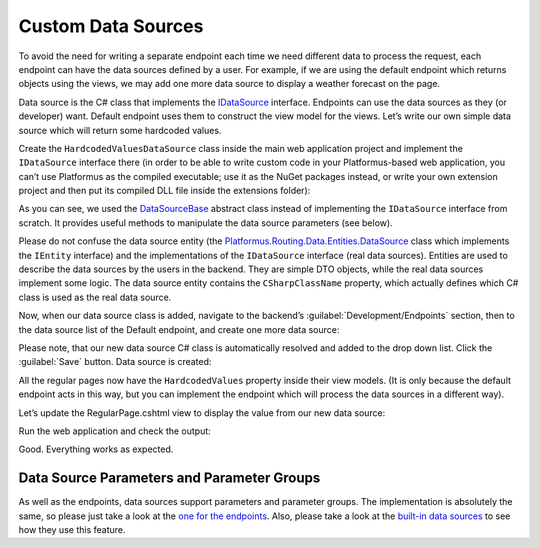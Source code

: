 ﻿Custom Data Sources
===================

To avoid the need for writing a separate endpoint each time we need different data to process the request,
each endpoint can have the data sources defined by a user. For example, if we are using the default endpoint
which returns objects using the views, we may add one more data source to display a weather forecast on the page.

Data source is the C# class that implements the
`IDataSource <https://github.com/Platformus/Platformus/blob/master/src/Platformus.Routing/DataSources/IDataSource.cs#L10>`_ interface.
Endpoints can use the data sources as they (or developer) want. Default endpoint uses them to construct the view model for the views.
Let’s write our own simple data source which will return some hardcoded values.

Create the ``HardcodedValuesDataSource`` class inside the main web application project and implement the ``IDataSource`` interface there
(in order to be able to write custom code in your Platformus-based web application, you can’t use Platformus
as the compiled executable; use it as the NuGet packages instead, or write your own extension project and then put its compiled DLL file inside the extensions folder):

.. code-block:: cs
    :emphasize-lines: 8

    public class HardcodedValuesDataSource : DataSourceBase
    {
      protected override dynamic GetRawData(IRequestHandler requestHandler, DataSource dataSource)
      {
        ExpandoObject viewModel = new ExpandoObject();

        (viewModel as IDictionary<string, dynamic>).Add("Value", "Some hardcoded value from our custom data source.");
        return viewModel;
      }
    }

As you can see, we used the `DataSourceBase <https://github.com/Platformus/Platformus/blob/master/src/Platformus.Routing/DataSources/DataSourceBase.cs#L11>`_
abstract class instead of implementing the ``IDataSource`` interface from scratch. It provides useful methods to manipulate the data source parameters (see below).

Please do not confuse the data source entity
(the `Platformus.Routing.Data.Entities.DataSource <https://github.com/Platformus/Platformus/blob/master/src/Platformus.Routing.Data.Entities/DataSource.cs#L12>`_ class
which implements the ``IEntity`` interface) and the implementations of the ``IDataSource`` interface (real data sources). Entities are used to describe the data sources
by the users in the backend. They are simple DTO objects, while the real data sources implement some logic. The data source entity contains the ``CSharpClassName`` property,
which actually defines which C# class is used as the real data source.

Now, when our data source class is added, navigate to the backend’s :guilabel:`Development/Endpoints` section, then to the data source list of the Default endpoint,
and create one more data source:

.. image:: /images/advanced/custom_data_sources/1.png

Please note, that our new data source C# class is automatically resolved and added to the drop down list. Click the :guilabel:`Save` button. Data source is created:

.. image:: /images/advanced/custom_data_sources/2.png

All the regular pages now have the ``HardcodedValues`` property inside their view models. (It is only because the default endpoint acts in this way,
but you can implement the endpoint which will process the data sources in a different way).

Let’s update the RegularPage.cshtml view to display the value from our new data source:

.. code-block:: html
    :emphasize-lines: 1

    <p>@Model.HardcodedValues.Value</p>

Run the web application and check the output:

.. image:: /images/advanced/custom_data_sources/3.png

Good. Everything works as expected.

Data Source Parameters and Parameter Groups
-------------------------------------------

As well as the endpoints, data sources support parameters and parameter groups. The implementation is absolutely the same, so please just take a look at
the `one for the endpoints <http://docs.platformus.net/en/latest/advanced/custom_endpoints.html#endpoint-parameters-and-parameter-groups>`_.
Also, please take a look at the `built-in data sources <https://github.com/Platformus/Platformus/tree/master/src/Platformus.Domain/DataSources>`_
to see how they use this feature.